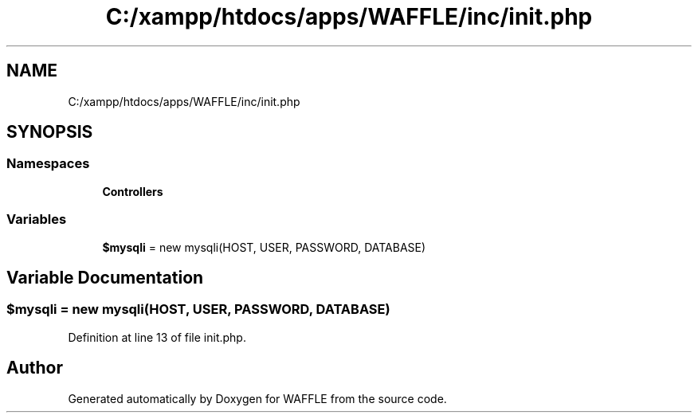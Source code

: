.TH "C:/xampp/htdocs/apps/WAFFLE/inc/init.php" 3 "Thu Jan 19 2017" "Version 0.2.3-prerelease+build" "WAFFLE" \" -*- nroff -*-
.ad l
.nh
.SH NAME
C:/xampp/htdocs/apps/WAFFLE/inc/init.php
.SH SYNOPSIS
.br
.PP
.SS "Namespaces"

.in +1c
.ti -1c
.RI " \fBControllers\fP"
.br
.in -1c
.SS "Variables"

.in +1c
.ti -1c
.RI "\fB$mysqli\fP = new mysqli(HOST, USER, PASSWORD, DATABASE)"
.br
.in -1c
.SH "Variable Documentation"
.PP 
.SS "$mysqli = new mysqli(HOST, USER, PASSWORD, DATABASE)"

.PP
Definition at line 13 of file init\&.php\&.
.SH "Author"
.PP 
Generated automatically by Doxygen for WAFFLE from the source code\&.
